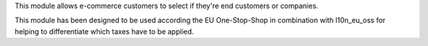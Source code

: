 This module allows e-commerce customers to select if they're end customers or companies.

This module has been designed to be used according the EU One-Stop-Shop in combination with l10n_eu_oss for helping to differentiate which taxes have to be applied.

